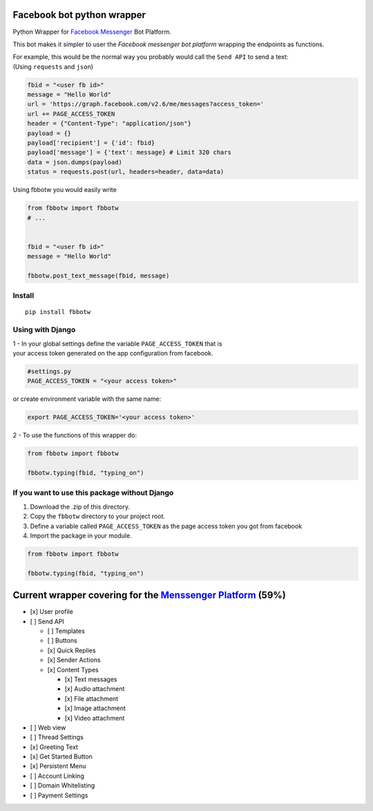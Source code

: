 Facebook bot python wrapper
===========================

Python Wrapper for `Facebook Messenger`_ Bot Platform.

|MIT licensed| |PyPI| |Documentation Status| |Build Status|

This bot makes it simpler to user the *Facebook messenger bot platform*
wrapping the endpoints as functions.

| For example, this would be the normal way you probably would call the
  ``Send API`` to send a text:
| (Using ``requests`` and ``json``)

.. code:: py

      fbid = "<user fb id>"
      message = "Hello World"
      url = 'https://graph.facebook.com/v2.6/me/messages?access_token='
      url += PAGE_ACCESS_TOKEN
      header = {"Content-Type": "application/json"}
      payload = {}
      payload['recipient'] = {'id': fbid}
      payload['message'] = {'text': message} # Limit 320 chars
      data = json.dumps(payload)
      status = requests.post(url, headers=header, data=data)

Using fbbotw you would easily write

.. code:: py

    from fbbotw import fbbotw
    # ...


    fbid = "<user fb id>"
    message = "Hello World"

    fbbotw.post_text_message(fbid, message)

Install
-------

::

    pip install fbbotw

Using with Django
-----------------

| 1 - In your global settings define the variable ``PAGE_ACCESS_TOKEN``
  that is
| your access token generated on the app configuration from facebook.

.. code:: py

    #settings.py
    PAGE_ACCESS_TOKEN = "<your access token>"

or create environment variable with the same name:

.. code:: sh

    export PAGE_ACCESS_TOKEN='<your access token>'

2 - To use the functions of this wrapper do:

.. code:: py

    from fbbotw import fbbotw

    fbbotw.typing(fbid, "typing_on")

If you want to use this package without Django
----------------------------------------------

#. Download the .zip of this directory.

#. Copy the ``fbbotw`` directory to your project root.

#. Define a variable called ``PAGE_ACCESS_TOKEN`` as the page access
   token you got from facebook

#. Import the package in your module.

.. code:: py

    from fbbotw import fbbotw

    fbbotw.typing(fbid, "typing_on")

Current wrapper covering for the `Menssenger Platform`_ (59%)
=============================================================

-  [x] User profile
-  [ ] Send API

   -  [ ] Templates
   -  [ ] Buttons
   -  [x] Quick Replies
   -  [x] Sender Actions
   -  [x] Content Types

      -  [x] Text messages
      -  [x] Audio attachment
      -  [x] File attachment
      -  [x] Image attachment
      -  [x] Video attachment

-  [ ] Web view
-  [ ] Thread Settings
-  [x] Greeting Text
-  [x] Get Started Button
-  [x] Persistent Menu
-  [ ] Account Linking
-  [ ] Domain Whitelisting
-  [ ] Payment Settings

.. _Facebook Messenger: https://developers.facebook.com/products/messenger/
.. _Menssenger Platform: https://developers.facebook.com/docs/messenger-platform/product-overview

.. |MIT licensed| image:: https://img.shields.io/badge/license-MIT-blue.svg
   :target: https://raw.githubusercontent.com/hyperium/hyper/master/LICENSE
.. |PyPI| image:: https://img.shields.io/pypi/v/fbbotw.svg
   :target: https://pypi.python.org/pypi?name=fbbotw&version=0.1.dev1&:action=display
.. |Documentation Status| image:: https://readthedocs.org/projects/fbbotw/badge/?version=latest
   :target: http://fbbotw.readthedocs.io/en/latest/?badge=latest
.. |Build Status| image:: https://travis-ci.org/JoabMendes/fbbotw.svg?branch=master
   :target: https://travis-ci.org/JoabMendes/fbbotw
